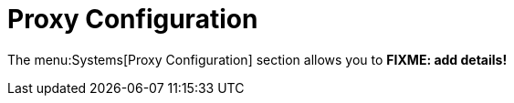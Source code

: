 [[ref-systems-proxy]]
= Proxy Configuration

The menu:Systems[Proxy Configuration] section allows you to **FIXME: add details!**
// manage clients that you have added to the system set manager.
